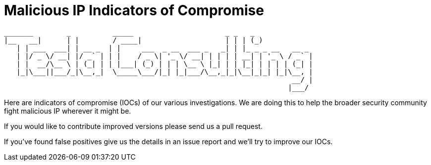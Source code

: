 Malicious IP  Indicators of Compromise
======================================


 _______        _          _____                      _ _   _             
 |__   __|      | |        / ____|                    | | | (_)            
    | | ___  ___| | __ _  | |     ___  _ __  ___ _   _| | |_ _ _ __   __ _ 
    | |/ _ \/ __| |/ _` | | |    / _ \| '_ \/ __| | | | | __| | '_ \ / _` |
    | |  __/\__ \ | (_| | | |___| (_) | | | \__ \ |_| | | |_| | | | | (_| |
    |_|\___||___/_|\__,_|  \_____\___/|_| |_|___/\__,_|_|\__|_|_| |_|\__, |
                                                                      __/ |
                                                                     |___/ 
                                                                     

Here are indicators of compromise (IOCs) of our various investigations. We are
doing this to help the broader security community fight malicious IP wherever it
might be.

If you would like to contribute improved versions please send us a pull
request.

If you've found false positives give us the details in an issue report and
we'll try to improve our IOCs.
